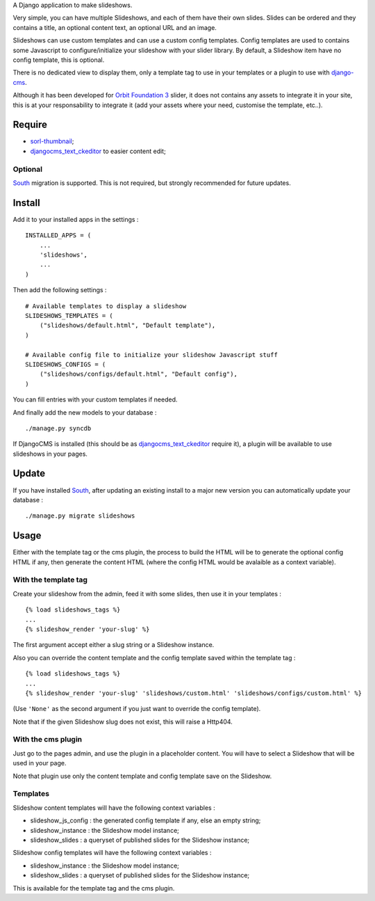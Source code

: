 .. _django-cms: http://www.django-cms.org/
.. _South: http://south.readthedocs.org/en/latest/
.. _sorl-thumbnail: https://github.com/sorl/sorl-thumbnail
.. _djangocms_text_ckeditor: https://github.com/divio/djangocms-text-ckeditor
.. _Orbit Foundation 3: http://foundation.zurb.com/old-docs/f3/orbit.php

A Django application to make slideshows.

Very simple, you can have multiple Slideshows, and each of them have their own slides. Slides can be ordered and they contains a title, an optional content text, an optional URL and an image.

Slideshows can use custom templates and can use a custom config templates. Config templates are used to contains some Javascript to configure/initialize your slideshow with your slider library. By default, a Slideshow item have no config template, this is optional.

There is no dedicated view to display them, only a template tag to use in your templates or a plugin to use with `django-cms`_.

Although it has been developed for `Orbit Foundation 3`_ slider, it does not contains any assets to integrate it in your site, this is at your responsability to integrate it (add your assets where your need, customise the template, etc..).

Require
=======

* `sorl-thumbnail`_;
* `djangocms_text_ckeditor`_ to easier content edit;

Optional
********

`South`_ migration is supported. This is not required, but strongly recommended for future updates.

Install
=======

Add it to your installed apps in the settings : ::

    INSTALLED_APPS = (
        ...
        'slideshows',
        ...
    )

Then add the following settings : ::

    # Available templates to display a slideshow
    SLIDESHOWS_TEMPLATES = (
        ("slideshows/default.html", "Default template"),
    )

    # Available config file to initialize your slideshow Javascript stuff
    SLIDESHOWS_CONFIGS = (
        ("slideshows/configs/default.html", "Default config"),
    )

You can fill entries with your custom templates if needed.

And finally add the new models to your database : ::

    ./manage.py syncdb

If DjangoCMS is installed (this should be as `djangocms_text_ckeditor`_ require it), a plugin will be available to use slideshows in your pages.

Update
======

If you have installed `South`_, after updating an existing install to a major new version you can automatically update your database : ::

    ./manage.py migrate slideshows

Usage
=====

Either with the template tag or the cms plugin, the process to build the HTML will be to generate the optional config HTML if any, then generate the content HTML (where the config HTML would be avalaible as a context variable).

With the template tag
*********************

Create your slideshow from the admin, feed it with some slides, then use it in your templates : ::
    
    {% load slideshows_tags %}
    ...
    {% slideshow_render 'your-slug' %}

The first argument accept either a slug string or a Slideshow instance.

Also you can override the content template and the config template saved within the template tag : ::
    
    {% load slideshows_tags %}
    ...
    {% slideshow_render 'your-slug' 'slideshows/custom.html' 'slideshows/configs/custom.html' %}

(Use ``'None'`` as the second argument if you just want to override the config template).

Note that if the given Slideshow slug does not exist, this will raise a Http404.

With the cms plugin
*******************

Just go to the pages admin, and use the plugin in a placeholder content. You will have to select a Slideshow that will be used in your page.

Note that plugin use only the content template and config template save on the Slideshow.

Templates
*********

Slideshow content templates will have the following context variables :

* slideshow_js_config : the generated config template if any, else an empty string;
* slideshow_instance : the Slideshow model instance;
* slideshow_slides : a queryset of published slides for the Slideshow instance;

Slideshow config templates will have the following context variables :

* slideshow_instance : the Slideshow model instance;
* slideshow_slides : a queryset of published slides for the Slideshow instance;

This is available for the template tag and the cms plugin.
